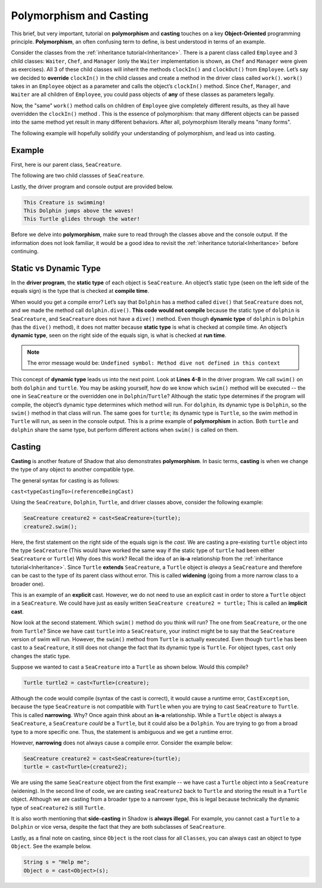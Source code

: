 Polymorphism and Casting
------------------------

This brief, but very important, tutorial on **polymorphism** and **casting** touches on a key **Object-Oriented** programming principle. **Polymorphism**, an often confusing term to define, is best understood in terms of an example. 

Consider the classes from the :ref:`inheritance tutorial<Inheritance>`. There is a parent class called ``Employee`` and 3 child classes: ``Waiter``, ``Chef``, and ``Manager`` (only the ``Waiter`` implementation is shown, as ``Chef`` and ``Manager`` were given as exercises). All 3 of these child classes will inherit the methods ``clockIn()`` and ``clockOut()`` from ``Employee``. Let’s say we decided to **override** ``clockIn()`` in the child classes and create a method in the driver class called ``work()``. ``work()`` takes in an ``Employee`` object as a parameter and calls the object’s ``clockIn()`` method. Since ``Chef``, ``Manager``, and ``Waiter`` are all children of ``Employee``, you could pass objects of **any** of these classes as parameters legally. 

Now, the "same" ``work()`` method calls on children of ``Employee`` give completely different results, as they all have overridden the ``clockIn()`` method . This is the  essence of polymorphism: that many different objects can be passed into the same method yet result in many different behaviors. After all, polymorphism literally means "many forms". 

The following example will hopefully solidify your understanding of polymorphism, and lead us into casting. 

Example
^^^^^^^^

First, here is our parent class, ``SeaCreature``. 

.. code-block:: shadow 
    :linenos: 

    import shadow:io@Console;

    class tutorials:polymorph@SeaCreature
    {
        get String type; 
	get String ocean; 
	
	public create(String t, String o)
	{
	    type = t; 
	    ocean = o; 
	}
	
	public swim() => ()
	{
	    Console.printLine("This " # type # " is swimming!"); 
	}
    }

The following are two child classses of ``SeaCreature``. 


.. code-block:: shadow 
    :linenos: 

    import shadow:io@Console;

    class tutorials:polymorph@Dolphin is SeaCreature
    {
	public create(String t, String o)
	{
	    super(t,o); 
	}
	
	public swim() => ()
	{
	    Console.printLine("This " # this->type # " jumps above the waves!"); 
	}
    }

 

.. code-block:: shadow 
    :linenos: 

    import shadow:io@Console;

    class tutorials:polymorph@Turtle is SeaCreature
    {
        public create(String t, String o)
	{
	    super(t,o); 
	}
	
	public swim() => ()
	{
	    Console.printLine("This " # this->type # " glides through the water!"); 
	}
    }

Lastly, the driver program and console output are provided below. 

.. code-block:: shadow 
    :linenos: 

    SeaCreature creature = SeaCreature:create("Creature", "Arctic"); 
    creature.swim(); 
		
    SeaCreature dolphin = Dolphin:create("Dolphin", "Atlantic"); 
    dolphin.swim(); 
		
    SeaCreature turtle = Turtle:create("Turtle", "Pacific"); 
    turtle.swim(); 

.. code-block:: console

    This Creature is swimming!
    This Dolphin jumps above the waves!
    This Turtle glides through the water!

Before we delve into **polymorphism**, make sure to read through the classes above and the console output. If the information does not look familiar, it would be a good idea to revisit the :ref:`inheritance tutorial<Inheritance>` before continuing. 

Static vs Dynamic Type
^^^^^^^^^^^^^^^^^^^^^^
In the **driver program**, the **static type** of each object is ``SeaCreature``. An object’s static type (seen on the left side of the equals sign) is the type that is checked at **compile time**. 

When would you get a compile error? Let’s say that ``Dolphin`` has a method called ``dive()`` that ``SeaCreature`` does not, and we made the method call ``dolphin.dive()``. **This code would not compile** because the static type of ``dolphin`` is ``SeaCreature``, and ``SeaCreature`` does not have a ``dive()`` method. Even though **dynamic type** of ``dolphin`` is   ``Dolphin`` (has the ``dive()`` method), it does not matter because **static type** is what is checked at compile time. An object’s **dynamic type**, seen on the right side of the equals sign, is what is checked at **run time**. 

.. note:: The error message would be: ``Undefined symbol: Method dive not defined in this context``

This concept of **dynamic type** leads us into the next point. Look at **Lines 4-8** in the driver program. We call ``swim()`` on both ``dolphin`` and ``turtle``. You may be asking yourself, how do we know which ``swim()`` method will be executed -- the one in ``SeaCreature`` or the overridden one in ``Dolphin``/``Turtle``? Although the static type determines if the program will compile, the object’s dynamic type determines which method will run. For ``dolphin``, its dynamic type is ``Dolphin``, so the ``swim()`` method in that class will run. The same goes for ``turtle``; its dynamic type is ``Turtle``, so the swim method in ``Turtle`` will run, as seen in the console output. This is a prime example of **polymorphism** in action. Both ``turtle`` and ``dolphin`` share the same type, but perform different actions when ``swim()`` is called on them. 


Casting
^^^^^^^

**Casting** is another feature of Shadow that also demonstrates **polymorphism**. In basic terms, **casting** is when we change the type of any object to another compatible type.  
 
The general syntax for casting is as follows: 

``cast<typeCastingTo>(referenceBeingCast)``

Using the ``SeaCreature``, ``Dolphin``, ``Turtle``, and driver classes above, consider the following example: 

.. code-block:: shadow

    SeaCreature creature2 = cast<SeaCreature>(turtle); 
    creature2.swim(); 
		

Here, the first statement on the right side of the equals sign is the *cast*. We are casting a pre-existing ``turtle`` object into the type ``SeaCreature`` (This would have worked the same way if the static type of ``turtle`` had been either ``SeaCreature`` or ``Turtle``) Why does this work? Recall the idea of an **is-a** relationship from the :ref:`inheritance tutorial<Inheritance>`. Since ``Turtle`` **extends** ``SeaCreature``, a ``Turtle`` object is *always* a ``SeaCreature`` and therefore can be cast to the type of its parent class without error. This is called **widening** (going from a more narrow class to a broader one). 

This is an example of an **explicit** cast. However, we do not need to use an explicit cast in order to store a ``Turtle`` object in a ``SeaCreature``. We could have just as easily written ``SeaCreature creature2 = turtle;`` This is called an **implicit cast**.

Now look at the second statement. Which ``swim()`` method do you think will run? The one from ``SeaCreature``, or the one from ``Turtle``? Since we have cast ``turtle`` into a ``SeaCreature``, your instinct might be to say that the ``SeaCreature`` version of swim will run. However, the ``swim()`` method from ``Turtle`` is actually executed. Even though ``turtle`` has been cast to a ``SeaCreature``, it still does not change the fact that its dynamic type is ``Turtle``. For object types, ``cast`` only changes the static type.

Suppose we wanted to cast a ``SeaCreature`` into a ``Turtle`` as shown below. Would this compile?


.. code-block:: shadow

    Turtle turtle2 = cast<Turtle>(creature); 

Although the code would compile (syntax of the cast is correct), it would cause a runtime error, ``CastException``, because the type ``SeaCreature`` is not compatible with ``Turtle`` when you are trying to cast ``SeaCreature`` to ``Turtle``. This is called **narrowing**. Why? Once again think about an **is-a** relationship. While a ``Turtle`` object is always a ``SeaCreature``, a ``SeaCreature`` *could* be a ``Turtle``, but it could also be a ``Dolphin``. You are trying to go from a broad type to a more specific one.  Thus, the statement is ambiguous and we get a runtime error. 

However, **narrowing** does not always cause a compile error. Consider the example below:

.. code-block:: shadow

    SeaCreature creature2 = cast<SeaCreature>(turtle); 
    turtle = cast<Turtle>(creature2); 
		
We are using the same ``SeaCreature`` object from the first example -- we have cast a ``Turtle`` object into a ``SeaCreature`` (widening). In the second line of code, we are casting ``seaCreature2`` back to ``Turtle`` and storing the result in a ``Turtle`` object. Although we are casting from a broader type to a narrower type, this is legal because technically the dynamic type of ``seaCreature2`` is still ``Turtle``. 


It is also worth mentioning that **side-casting** in Shadow is **always illegal**. For example, you cannot cast a ``Turtle`` to a ``Dolphin`` or vice versa, despite the fact that they are both subclasses of ``SeaCreature``.

Lastly, as a final note on casting, since ``Object`` is the root class for all ``Classes``, you can always cast an object to type ``Object``. See the example below. 


.. code-block:: shadow

    String s = "Help me";		
    Object o = cast<Object>(s);








